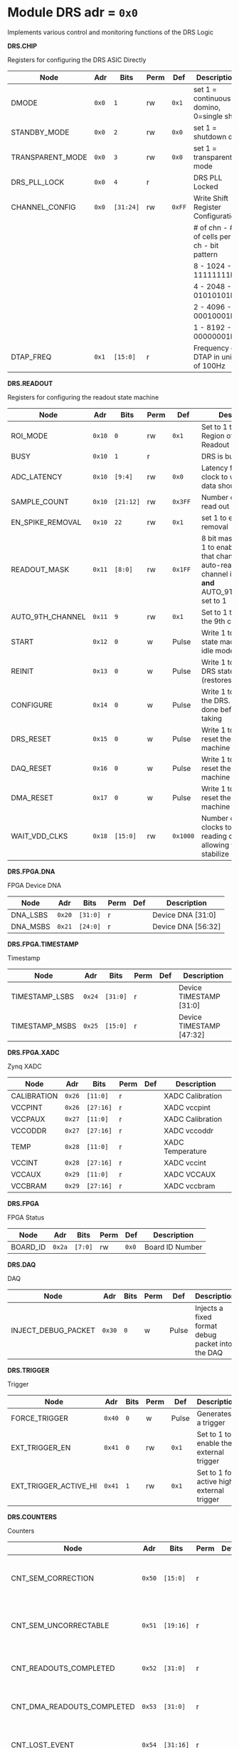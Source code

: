 #+OPTIONS: toc:5
#+OPTIONS: ^:nil

# START: ADDRESS_TABLE_VERSION :: DO NOT EDIT
# END: ADDRESS_TABLE_VERSION :: DO NOT EDIT

# START: ADDRESS_TABLE :: DO NOT EDIT

* Module DRS 	 adr = ~0x0~

Implements various control and monitoring functions of the DRS Logic

*DRS.CHIP*

Registers for configuring the DRS ASIC Directly

|------------------+-------+-----------+------+--------+--------------------------------------------|
| Node             | Adr   | Bits      | Perm | Def    | Description                                |
|------------------+-------+-----------+------+--------+--------------------------------------------|
| DMODE            | ~0x0~ | ~1~       | rw   | ~0x1~  | set 1 = continuous domino, 0=single shot   |
|------------------+-------+-----------+------+--------+--------------------------------------------|
| STANDBY_MODE     | ~0x0~ | ~2~       | rw   | ~0x0~  | set 1 = shutdown drs                       |
|------------------+-------+-----------+------+--------+--------------------------------------------|
| TRANSPARENT_MODE | ~0x0~ | ~3~       | rw   | ~0x0~  | set 1 = transparent mode                   |
|------------------+-------+-----------+------+--------+--------------------------------------------|
| DRS_PLL_LOCK     | ~0x0~ | ~4~       | r    |        | DRS PLL Locked                             |
|------------------+-------+-----------+------+--------+--------------------------------------------|
| CHANNEL_CONFIG   | ~0x0~ | ~[31:24]~ | rw   | ~0xFF~ | Write Shift Register Configuration         |
|                  |       |           |      |        | # of chn - # of cells per ch - bit pattern |
|                  |       |           |      |        | 8        - 1024              - 11111111b   |
|                  |       |           |      |        | 4        - 2048              - 01010101b   |
|                  |       |           |      |        | 2        - 4096              - 00010001b   |
|                  |       |           |      |        | 1        - 8192              - 00000001b   |
|------------------+-------+-----------+------+--------+--------------------------------------------|
| DTAP_FREQ        | ~0x1~ | ~[15:0]~  | r    |        | Frequency of DTAP in units of 100Hz        |
|------------------+-------+-----------+------+--------+--------------------------------------------|

*DRS.READOUT*

Registers for configuring the readout state machine

|------------------+--------+-----------+------+----------+------------------------------------------------------------------------------------------------------------------------------------------|
| Node             | Adr    | Bits      | Perm | Def      | Description                                                                                                                              |
|------------------+--------+-----------+------+----------+------------------------------------------------------------------------------------------------------------------------------------------|
| ROI_MODE         | ~0x10~ | ~0~       | rw   | ~0x1~    | Set to 1 to enable Region of Interest Readout                                                                                            |
|------------------+--------+-----------+------+----------+------------------------------------------------------------------------------------------------------------------------------------------|
| BUSY             | ~0x10~ | ~1~       | r    |          | DRS is busy                                                                                                                              |
|------------------+--------+-----------+------+----------+------------------------------------------------------------------------------------------------------------------------------------------|
| ADC_LATENCY      | ~0x10~ | ~[9:4]~   | rw   | ~0x0~    | Latency from first sr clock to when ADC data should be valid                                                                             |
|------------------+--------+-----------+------+----------+------------------------------------------------------------------------------------------------------------------------------------------|
| SAMPLE_COUNT     | ~0x10~ | ~[21:12]~ | rw   | ~0x3FF~  | Number of samples to read out (0 to 1023)                                                                                                |
|------------------+--------+-----------+------+----------+------------------------------------------------------------------------------------------------------------------------------------------|
| EN_SPIKE_REMOVAL | ~0x10~ | ~22~      | rw   | ~0x1~    | set 1 to enable spike removal                                                                                                            |
|------------------+--------+-----------+------+----------+------------------------------------------------------------------------------------------------------------------------------------------|
| READOUT_MASK     | ~0x11~ | ~[8:0]~   | rw   | ~0x1FF~  | 8 bit mask, set a bit to 1 to enable readout of that channel. 9th is auto-read if any channel is enabled *and* AUTO_9TH_CHANNEL set to 1 |
|------------------+--------+-----------+------+----------+------------------------------------------------------------------------------------------------------------------------------------------|
| AUTO_9TH_CHANNEL | ~0x11~ | ~9~       | rw   | ~0x1~    | Set to 1 to auto read the 9th channel                                                                                                    |
|------------------+--------+-----------+------+----------+------------------------------------------------------------------------------------------------------------------------------------------|
| START            | ~0x12~ | ~0~       | w    | Pulse    | Write 1 to take the state machine out of idle mode                                                                                       |
|------------------+--------+-----------+------+----------+------------------------------------------------------------------------------------------------------------------------------------------|
| REINIT           | ~0x13~ | ~0~       | w    | Pulse    | Write 1 to reinitialize DRS state machine (restores to idle state)                                                                       |
|------------------+--------+-----------+------+----------+------------------------------------------------------------------------------------------------------------------------------------------|
| CONFIGURE        | ~0x14~ | ~0~       | w    | Pulse    | Write 1 to configure the DRS. Should be done before data taking                                                                          |
|------------------+--------+-----------+------+----------+------------------------------------------------------------------------------------------------------------------------------------------|
| DRS_RESET        | ~0x15~ | ~0~       | w    | Pulse    | Write 1 to completely reset the DRS state machine logic                                                                                  |
|------------------+--------+-----------+------+----------+------------------------------------------------------------------------------------------------------------------------------------------|
| DAQ_RESET        | ~0x16~ | ~0~       | w    | Pulse    | Write 1 to completely reset the DAQ state machine logic                                                                                  |
|------------------+--------+-----------+------+----------+------------------------------------------------------------------------------------------------------------------------------------------|
| DMA_RESET        | ~0x17~ | ~0~       | w    | Pulse    | Write 1 to completely reset the DMA state machine logic                                                                                  |
|------------------+--------+-----------+------+----------+------------------------------------------------------------------------------------------------------------------------------------------|
| WAIT_VDD_CLKS    | ~0x18~ | ~[15:0]~  | rw   | ~0x1000~ | Number of ADC clocks to wait before reading out the drs, allowing vdd to stabilize                                                       |
|------------------+--------+-----------+------+----------+------------------------------------------------------------------------------------------------------------------------------------------|

*DRS.FPGA.DNA*

FPGA Device DNA

|----------+--------+----------+------+-----+--------------------|
| Node     | Adr    | Bits     | Perm | Def | Description        |
|----------+--------+----------+------+-----+--------------------|
| DNA_LSBS | ~0x20~ | ~[31:0]~ | r    |     | Device DNA [31:0]  |
|----------+--------+----------+------+-----+--------------------|
| DNA_MSBS | ~0x21~ | ~[24:0]~ | r    |     | Device DNA [56:32] |
|----------+--------+----------+------+-----+--------------------|

*DRS.FPGA.TIMESTAMP*

Timestamp

|----------------+--------+----------+------+-----+--------------------------|
| Node           | Adr    | Bits     | Perm | Def | Description              |
|----------------+--------+----------+------+-----+--------------------------|
| TIMESTAMP_LSBS | ~0x24~ | ~[31:0]~ | r    |     | Device TIMESTAMP [31:0]  |
|----------------+--------+----------+------+-----+--------------------------|
| TIMESTAMP_MSBS | ~0x25~ | ~[15:0]~ | r    |     | Device TIMESTAMP [47:32] |
|----------------+--------+----------+------+-----+--------------------------|

*DRS.FPGA.XADC*

Zynq XADC

|-------------+--------+-----------+------+-----+------------------|
| Node        | Adr    | Bits      | Perm | Def | Description      |
|-------------+--------+-----------+------+-----+------------------|
| CALIBRATION | ~0x26~ | ~[11:0]~  | r    |     | XADC Calibration |
|-------------+--------+-----------+------+-----+------------------|
| VCCPINT     | ~0x26~ | ~[27:16]~ | r    |     | XADC vccpint     |
|-------------+--------+-----------+------+-----+------------------|
| VCCPAUX     | ~0x27~ | ~[11:0]~  | r    |     | XADC Calibration |
|-------------+--------+-----------+------+-----+------------------|
| VCCODDR     | ~0x27~ | ~[27:16]~ | r    |     | XADC vccoddr     |
|-------------+--------+-----------+------+-----+------------------|
| TEMP        | ~0x28~ | ~[11:0]~  | r    |     | XADC Temperature |
|-------------+--------+-----------+------+-----+------------------|
| VCCINT      | ~0x28~ | ~[27:16]~ | r    |     | XADC vccint      |
|-------------+--------+-----------+------+-----+------------------|
| VCCAUX      | ~0x29~ | ~[11:0]~  | r    |     | XADC VCCAUX      |
|-------------+--------+-----------+------+-----+------------------|
| VCCBRAM     | ~0x29~ | ~[27:16]~ | r    |     | XADC vccbram     |
|-------------+--------+-----------+------+-----+------------------|

*DRS.FPGA*

FPGA Status

|----------+--------+---------+------+-------+-----------------|
| Node     | Adr    | Bits    | Perm | Def   | Description     |
|----------+--------+---------+------+-------+-----------------|
| BOARD_ID | ~0x2a~ | ~[7:0]~ | rw   | ~0x0~ | Board ID Number |
|----------+--------+---------+------+-------+-----------------|

*DRS.DAQ*

DAQ

|---------------------+--------+------+------+-------+--------------------------------------------------|
| Node                | Adr    | Bits | Perm | Def   | Description                                      |
|---------------------+--------+------+------+-------+--------------------------------------------------|
| INJECT_DEBUG_PACKET | ~0x30~ | ~0~  | w    | Pulse | Injects a fixed format debug packet into the DAQ |
|---------------------+--------+------+------+-------+--------------------------------------------------|

*DRS.TRIGGER*

Trigger

|-----------------------+--------+------+------+-------+-------------------------------------------|
| Node                  | Adr    | Bits | Perm | Def   | Description                               |
|-----------------------+--------+------+------+-------+-------------------------------------------|
| FORCE_TRIGGER         | ~0x40~ | ~0~  | w    | Pulse | Generates a trigger                       |
|-----------------------+--------+------+------+-------+-------------------------------------------|
| EXT_TRIGGER_EN        | ~0x41~ | ~0~  | rw   | ~0x1~ | Set to 1 to enable the external trigger   |
|-----------------------+--------+------+------+-------+-------------------------------------------|
| EXT_TRIGGER_ACTIVE_HI | ~0x41~ | ~1~  | rw   | ~0x1~ | Set to 1 for active high external trigger |
|-----------------------+--------+------+------+-------+-------------------------------------------|

*DRS.COUNTERS*

Counters

|----------------------------+--------+-----------+------+-----+--------------------------------------------------------------------|
| Node                       | Adr    | Bits      | Perm | Def | Description                                                        |
|----------------------------+--------+-----------+------+-----+--------------------------------------------------------------------|
| CNT_SEM_CORRECTION         | ~0x50~ | ~[15:0]~  | r    |     | Number of Single Event Errors corrected by the scrubber            |
|----------------------------+--------+-----------+------+-----+--------------------------------------------------------------------|
| CNT_SEM_UNCORRECTABLE      | ~0x51~ | ~[19:16]~ | r    |     | Number of Critical Single Event Errors (uncorrectable by scrubber) |
|----------------------------+--------+-----------+------+-----+--------------------------------------------------------------------|
| CNT_READOUTS_COMPLETED     | ~0x52~ | ~[31:0]~  | r    |     | Number of readouts completed since reset                           |
|----------------------------+--------+-----------+------+-----+--------------------------------------------------------------------|
| CNT_DMA_READOUTS_COMPLETED | ~0x53~ | ~[31:0]~  | r    |     | Number of readouts completed since reset                           |
|----------------------------+--------+-----------+------+-----+--------------------------------------------------------------------|
| CNT_LOST_EVENT             | ~0x54~ | ~[31:16]~ | r    |     | Number of trigger lost due to deadtime                             |
|----------------------------+--------+-----------+------+-----+--------------------------------------------------------------------|
| CNT_EVENT                  | ~0x55~ | ~[31:0]~  | r    |     | Number of triggers received                                        |
|----------------------------+--------+-----------+------+-----+--------------------------------------------------------------------|

*DRS.HOG*

HOG Parameters

|-------------+--------+----------+------+-----+--------------------|
| Node        | Adr    | Bits     | Perm | Def | Description        |
|-------------+--------+----------+------+-----+--------------------|
| GLOBAL_DATE | ~0x60~ | ~[31:0]~ | r    |     | HOG Global Date    |
|-------------+--------+----------+------+-----+--------------------|
| GLOBAL_TIME | ~0x61~ | ~[31:0]~ | r    |     | HOG Global Time    |
|-------------+--------+----------+------+-----+--------------------|
| GLOBAL_VER  | ~0x62~ | ~[31:0]~ | r    |     | HOG Global Version |
|-------------+--------+----------+------+-----+--------------------|
| GLOBAL_SHA  | ~0x63~ | ~[31:0]~ | r    |     | HOG Global SHA     |
|-------------+--------+----------+------+-----+--------------------|
| TOP_SHA     | ~0x64~ | ~[31:0]~ | r    |     | HOG Top SHA        |
|-------------+--------+----------+------+-----+--------------------|
| TOP_VER     | ~0x65~ | ~[31:0]~ | r    |     | HOG Top Version    |
|-------------+--------+----------+------+-----+--------------------|
| HOG_SHA     | ~0x66~ | ~[31:0]~ | r    |     | HOG SHA            |
|-------------+--------+----------+------+-----+--------------------|
| HOG_VER     | ~0x67~ | ~[31:0]~ | r    |     | HOG Version        |
|-------------+--------+----------+------+-----+--------------------|

*DRS.SPY*

Spy Buffer

|-------+--------+----------+------+-------+------------------|
| Node  | Adr    | Bits     | Perm | Def   | Description      |
|-------+--------+----------+------+-------+------------------|
| RESET | ~0x70~ | ~0~      | w    | Pulse | Spy Buffer Reset |
|-------+--------+----------+------+-------+------------------|
| DATA  | ~0x71~ | ~[15:0]~ | r    |       | Spy Read Data    |
|-------+--------+----------+------+-------+------------------|
| FULL  | ~0x72~ | ~0~      | r    |       | Spy Buffer Full  |
|-------+--------+----------+------+-------+------------------|
| EMPTY | ~0x72~ | ~1~      | r    |       | Spy Buffer Empty |
|-------+--------+----------+------+-------+------------------|

*DRS.DMA*

DMA and ram buffer occupancy

|-----------------+---------+----------+------+-------+--------------------------------|
| Node            | Adr     | Bits     | Perm | Def   | Description                    |
|-----------------+---------+----------+------+-------+--------------------------------|
| RAM_A_OCC_RST   | ~0x100~ | ~0~      | w    | Pulse | Sets RAM buffer a counter to 0 |
|-----------------+---------+----------+------+-------+--------------------------------|
| RAM_B_OCC_RST   | ~0x101~ | ~0~      | w    | Pulse | Sets RAM buffer b counter to 0 |
|-----------------+---------+----------+------+-------+--------------------------------|
| RAM_A_OCCUPANCY | ~0x102~ | ~[31:0]~ | r    |       | RAM buffer a occupancy         |
|-----------------+---------+----------+------+-------+--------------------------------|
| RAM_B_OCCUPANCY | ~0x103~ | ~[31:0]~ | r    |       | RAM buffer b occupancy         |
|-----------------+---------+----------+------+-------+--------------------------------|
| DMA_POINTER     | ~0x104~ | ~[31:0]~ | r    |       | DMA controller pointer         |
|-----------------+---------+----------+------+-------+--------------------------------|

*DRS.GFP*

GFP Registers

|----------------+---------+----------+------+-------+-----------------------------------|
| Node           | Adr     | Bits     | Perm | Def   | Description                       |
|----------------+---------+----------+------+-------+-----------------------------------|
| EVENTID_SPI_EN | ~0x200~ | ~0~      | rw   | ~0x0~ | 1 to enable GFP Event ID from SPI |
|----------------+---------+----------+------+-------+-----------------------------------|
| EVENTID_RX     | ~0x201~ | ~[31:0]~ | r    |       | Event ID from GFP SPI Interface   |
|----------------+---------+----------+------+-------+-----------------------------------|

# END: ADDRESS_TABLE :: DO NOT EDIT
